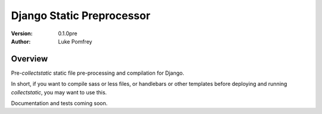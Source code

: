 Django Static Preprocessor
==========================

:Version: 0.1.0pre
:Author: Luke Pomfrey

Overview
--------
Pre-`collectstatic` static file pre-processing and compilation for Django.

In short, if you want to compile sass or less files, or handlebars or other
templates before deploying and running `collectstatic`, you may want to use
this.

Documentation and tests coming soon.
